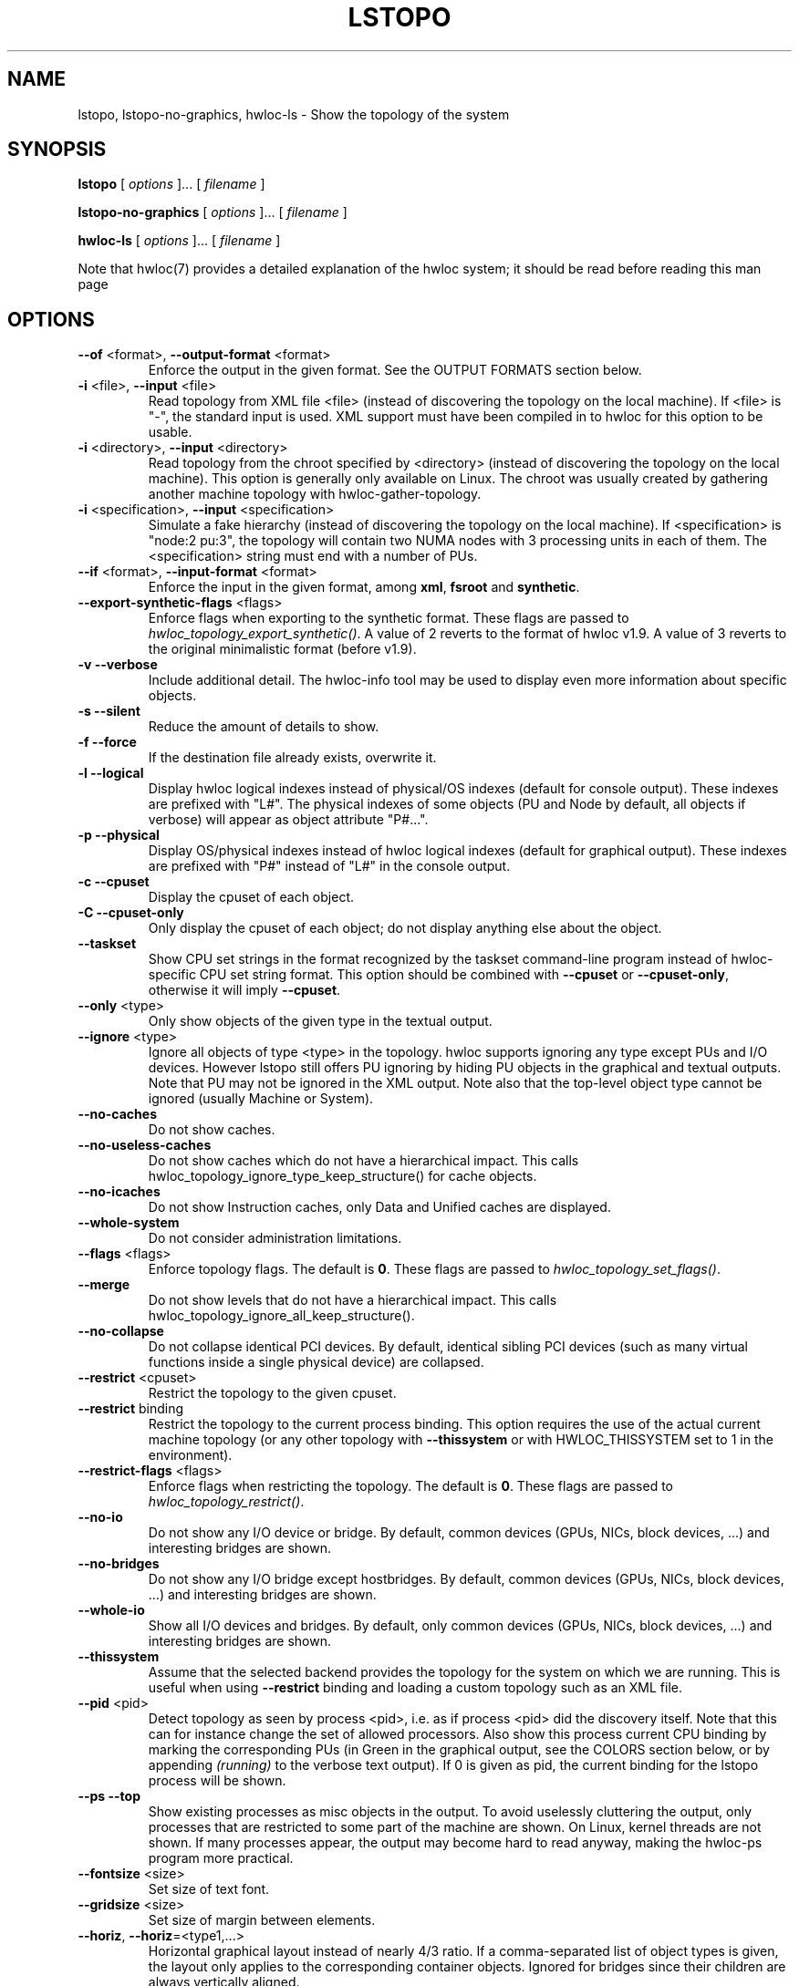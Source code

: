 .\" -*- nroff -*-
.\" Copyright © 2009-2018 Inria.  All rights reserved.
.\" Copyright © 2009-2010 Université of Bordeaux
.\" Copyright © 2009-2010 Cisco Systems, Inc.  All rights reserved.
.\" See COPYING in top-level directory.
.TH LSTOPO "1" "Jun 03, 2019" "1.11.13" "hwloc"
.SH NAME
lstopo, lstopo-no-graphics, hwloc-ls \- Show the topology of the system
.
.\" **************************
.\"    Synopsis Section
.\" **************************
.SH SYNOPSIS
.
.B lstopo
[ \fIoptions \fR]... [ \fIfilename \fR]
.
.PP
.B lstopo-no-graphics
[ \fIoptions \fR]... [ \fIfilename \fR]
.
.PP
.B hwloc-ls
[ \fIoptions \fR]... [ \fIfilename \fR]
.
.PP
Note that hwloc(7) provides a detailed explanation of the hwloc system; it
should be read before reading this man page
.
.\" **************************
.\"    Options Section
.\" **************************
.SH OPTIONS
.
.TP
\fB\-\-of\fR <format>, \fB\-\-output\-format\fR <format>
Enforce the output in the given format.
See the OUTPUT FORMATS section below.
.TP
\fB\-i\fR <file>, \fB\-\-input\fR <file>
Read topology from XML file <file> (instead of discovering the
topology on the local machine).  If <file> is "\-", the standard input
is used.  XML support must have been compiled in to hwloc for this
option to be usable.
.TP
\fB\-i\fR <directory>, \fB\-\-input\fR <directory>
Read topology from the chroot specified by <directory> (instead of
discovering the topology on the local machine).  This option is
generally only available on Linux.  The chroot was usually created
by gathering another machine topology with hwloc-gather-topology.
.TP
\fB\-i\fR <specification>, \fB\-\-input\fR <specification>
Simulate a fake hierarchy (instead of discovering the topology on the
local machine). If <specification> is "node:2 pu:3", the topology will
contain two NUMA nodes with 3 processing units in each of them.
The <specification> string must end with a number of PUs.
.TP
\fB\-\-if\fR <format>, \fB\-\-input\-format\fR <format>
Enforce the input in the given format, among \fBxml\fR, \fBfsroot\fR
and \fBsynthetic\fR.
.TP
\fB\-\-export\-synthetic\-flags\fR <flags>
Enforce flags when exporting to the synthetic format.
These flags are passed to \fIhwloc_topology_export_synthetic()\fR.
A value of 2 reverts to the format of hwloc v1.9.
A value of 3 reverts to the original minimalistic format (before v1.9).
.TP
\fB\-v\fR \fB\-\-verbose\fR
Include additional detail.
The hwloc-info tool may be used to display even more information
about specific objects.
.TP
\fB\-s\fR \fB\-\-silent\fR
Reduce the amount of details to show.
.TP
\fB\-f\fR \fB\-\-force\fR
If the destination file already exists, overwrite it.
.TP
\fB\-l\fR \fB\-\-logical\fR
Display hwloc logical indexes instead of physical/OS indexes (default for console output).
These indexes are prefixed with "L#".
The physical indexes of some objects (PU and Node by default, all
objects if verbose) will appear as object attribute "P#...".
.TP
\fB\-p\fR \fB\-\-physical\fR
Display OS/physical indexes instead of hwloc logical indexes (default for graphical output).
These indexes are prefixed with "P#" instead of "L#" in the console output.
.TP
\fB\-c\fR \fB\-\-cpuset\fR
Display the cpuset of each object.
.TP
\fB\-C\fR \fB\-\-cpuset\-only\fR
Only display the cpuset of each object; do not display anything else
about the object.
.TP
\fB\-\-taskset\fR
Show CPU set strings in the format recognized by the taskset command-line
program instead of hwloc-specific CPU set string format.
This option should be combined with \fB\-\-cpuset\fR or \fB\-\-cpuset\-only\fR,
otherwise it will imply \fB\-\-cpuset\fR.
.TP
\fB\-\-only\fR <type>
Only show objects of the given type in the textual output.
.TP
\fB\-\-ignore\fR <type>
Ignore all objects of type <type> in the topology.
hwloc supports ignoring any type except PUs and I/O devices.
However lstopo still offers PU ignoring by hiding PU objects
in the graphical and textual outputs.
Note that PU may not be ignored in the XML output.
Note also that the top-level object type cannot be ignored (usually Machine or System).
.TP
\fB\-\-no\-caches\fR
Do not show caches.
.TP
\fB\-\-no\-useless\-caches\fR
Do not show caches which do not have a hierarchical impact.
This calls hwloc_topology_ignore_type_keep_structure() for cache objects.
.TP
\fB\-\-no\-icaches\fR
Do not show Instruction caches, only Data and Unified caches are displayed.
.TP
\fB\-\-whole\-system\fR
Do not consider administration limitations.
.TP
\fB\-\-flags\fR <flags>
Enforce topology flags.
The default is \fB0\fR.
These flags are passed to \fIhwloc_topology_set_flags()\fR.
.TP
\fB\-\-merge\fR
Do not show levels that do not have a hierarchical impact.
This calls hwloc_topology_ignore_all_keep_structure().
.TP
\fB\-\-no\-collapse\fR
Do not collapse identical PCI devices.
By default, identical sibling PCI devices (such as many virtual functions
inside a single physical device) are collapsed.
.TP
\fB\-\-restrict\fR <cpuset>
Restrict the topology to the given cpuset.
.TP
\fB\-\-restrict\fR binding
Restrict the topology to the current process binding.
This option requires the use of the actual current machine topology
(or any other topology with \fB\-\-thissystem\fR or with
HWLOC_THISSYSTEM set to 1 in the environment).
.TP
\fB\-\-restrict\-flags\fR <flags>
Enforce flags when restricting the topology.
The default is \fB0\fR.
These flags are passed to \fIhwloc_topology_restrict()\fR.
.TP
\fB\-\-no\-io\fB
Do not show any I/O device or bridge.
By default, common devices (GPUs, NICs, block devices, ...) and
interesting bridges are shown.
.TP
\fB\-\-no\-bridges\fB
Do not show any I/O bridge except hostbridges.
By default, common devices (GPUs, NICs, block devices, ...) and
interesting bridges are shown.
.TP
\fB\-\-whole\-io\fB
Show all I/O devices and bridges.
By default, only common devices (GPUs, NICs, block devices, ...) and
interesting bridges are shown.
.TP
\fB\-\-thissystem\fR
Assume that the selected backend provides the topology for the
system on which we are running.
This is useful when using \fB\-\-restrict\fR binding and loading
a custom topology such as an XML file.
.TP
\fB\-\-pid\fR <pid>
Detect topology as seen by process <pid>, i.e. as if process <pid> did the
discovery itself.
Note that this can for instance change the set of allowed processors.
Also show this process current CPU binding by marking the corresponding
PUs (in Green in the graphical output, see the COLORS section below,
or by appending \fI(running)\fR to the verbose text output).
If 0 is given as pid, the current binding for the lstopo process will be shown.
.TP
\fB\-\-ps\fR \fB\-\-top\fR
Show existing processes as misc objects in the output. To avoid uselessly
cluttering the output, only processes that are restricted to some part of the
machine are shown.  On Linux, kernel threads are not shown.
If many processes appear, the output may become hard to read anyway,
making the hwloc-ps program more practical.
.TP
\fB\-\-fontsize\fR <size>
Set size of text font.
.TP
\fB\-\-gridsize\fR <size>
Set size of margin between elements.
.TP
\fB\-\-horiz\fR, \fB\-\-horiz\fR=<type1,...>
Horizontal graphical layout instead of nearly 4/3 ratio.
If a comma-separated list of object types is given, the layout only
applies to the corresponding container objects.
Ignored for bridges since their children are always vertically aligned.
.TP
\fB\-\-vert\fR, \fB\-\-vert\fR=<type1,...>
Vertical graphical layout instead of nearly 4/3 ratio.
If a comma-separated list of object types is given, the layout only
applies to the corresponding container objects.
.TP
\fB\-\-rect\fR, \fB\-\-rect\fR=<type1,...>
Rectangular graphical layout with nearly 4/3 ratio.
If a comma-separated list of object types is given, the layout only
applies to the corresponding container objects.
Ignored for bridges since their children are always vertically aligned.
.TP
\fB\-\-no\-index\fR, \fB\-\-no\-index=<type1,...>\fR
Do not show object indexes in the graphical output.
If a comma-separated list of object types is given, indexes are disabled for the corresponding objects.
.TP
\fB\-\-index\fR, \fB\-\-index=<type1,...>\fR
Show object indexes in the graphical output (default).
If a comma-separated list of object types is given, indexes are reenabled for the corresponding objects
(if they were previously disabled with \fB\-\-no\-index\fR).
.TP
\fB\-\-no\-attrs\fR, \fB\-\-no\-attrs=<type1,...>\fR
Do not show object attributes (such as memory size, cache size, PCI link speed, etc.)
in the graphical output.
If a comma-separated list of object types is given, attributes are disabled for the corresponding objects.
.TP
\fB\-\-attrs\fR, \fB\-\-attrs=<type1,...>\fR
Show object attributes (such as memory size, cache size, PCI link speed, etc.)
in the graphical output (default).
If a comma-separated list of object types is given, attributes are reenabled for the corresponding objects
(if they were previously disabled with \fB\-\-no\-attrs\fR).
.TP
\fB\-\-no\-legend\fR
Remove the text legend at the bottom.
.TP
\fB\-\-append\-legend\fB <line>
Append the line of text to the bottom of the legend in graphical mode.
If the line is too long, it will be truncated in the output.
If adding multiple lines, each line should be given separately by
passing this option multiple times.
.TP
\fB\-\-version\fR
Report version and exit.
.
.\" **************************
.\"    Description Section
.\" **************************
.SH DESCRIPTION
.
lstopo and lstopo-no-graphics are capable of displaying a topological map of
the system in a variety of different output formats.  The only difference
between lstopo and lstopo-no-graphics is that graphical outputs are only
supported by lstopo, to reduce dependencies on external libraries.
hwloc-ls is identical to lstopo-no-graphics.
.
.PP
The filename specified directly implies the output format that will be
used; see the OUTPUT FORMATS section, below.  Output formats that
support color will indicate specific characteristics about individual
CPUs by their color; see the COLORS section, below.
.
.\" **************************
.\"    Output Formats Section
.\" **************************
.SH OUTPUT FORMATS
.
.PP
By default, if no output filename is specific, the output is sent
to a graphical window if possible in the current environment
(DISPLAY environment variable set on Unix, etc.).
Otherwise, a text summary is displayed in the console.
.
.PP
The filename on the command line usually determines the format of the output.
There are a few filenames that indicate specific output formats and
devices (e.g., a filename of "-" will output a text summary to
stdout), but most filenames indicate the desired output format by
their suffix (e.g., "topo.png" will output a PNG-format file).
.PP
The format of the output may also be changed with "\-\-of".
For instance, "\-\-of pdf" will generate a PDF-format file on the standard
output, while "\-\-of fig toto" will output a Xfig-format file named "toto".
.
.PP
The list of currently supported formats is given below. Any of them may
be used with "\-\-of" or as a filename suffix.
.TP
.B default
Send the output to a window or to the console depending on the environment.
.
.TP
.B console
Send a text summary to stdout.
Binding, unallowed or offline processors are only annotated in this mode
if verbose; see the COLORS section, below.
.
.TP
.B ascii
Output an ASCII art representation of the map
(formerly called \fBtxt\fR).
If outputting to stdout and if colors are supported on the terminal,
the output will be colorized.
.
.TP
.B fig
Output a representation of the map that can be loaded in Xfig.
.
.TP
.B pdf
If lstopo was compiled with the proper
support, lstopo outputs a PDF representation of the map.
.
.TP
.B ps
If lstopo was compiled with the proper
support, lstopo outputs a Postscript representation of the map.
.
.TP
.B png
If lstopo was compiled with the proper
support, lstopo outputs a PNG representation of the map.
.
.TP
.B svg
If lstopo was compiled with the proper
support, lstopo outputs an SVG representation of the map.
.
.TP
.B synthetic
If the topology is symmetric
(which requires that the root object has its symmetric_subtree field set),
lstopo outputs a synthetic description string.
This output may be reused as an input synthetic topology
description later.
Note that I/O devices often cause topology asymmetry.
Adding \-\-no\-io may then be useful when the synthetic export fails.
See also the Synthetic topologies section in the documentation.
.
.TP
.B xml
If lstopo was compiled with the proper
support, lstopo outputs an XML representation of the map.
It may be reused later, even on another machine, with lstopo \-\-input,
the HWLOC_XMLFILE environment variable, or the hwloc_topology_set_xml()
function.

.PP
The following special names may be used:
.TP
.B \-
Send a text summary to stdout.
.
.TP
.B /dev/stdout
Send a text summary to stdout.  It is effectively the same as
specifying "\-".
.
.TP
.B \-.<format>
If the entire filename is "\-.<format>", lstopo behaves as if
"\-\-of <format> -" was given, which means a file of the given format
is sent to the standard output.

.PP
See the output of "lstopo \-\-help" for a specific list of what
graphical output formats are supported in your hwloc installation.
.
.\" **************************
.\"    Colors Section
.\" **************************
.SH COLORS
Individual CPUs are colored in the graphical output
formats to indicate different characteristics:
.TP
Green
The topology is reported as seen by a specific process (see \fB\-\-pid\fR),
and the given CPU is in this process CPU binding mask.
.TP
White
The CPU is in the allowed set (see below).
If the topology is reported as seen by a specific process (see \fB\-\-pid\fR),
the given CPU is also not in this process CPU binding mask.
.TP
Red
The CPU is not in the allowed set (see below).
.TP
Black
The CPU is offline (not all OS's support displaying offline CPUs).
.
.PP
The "allowed set" is the set of CPUs to which the current process is
allowed to bind.  The allowed set is usually either inherited from the
parent process or set by administrative qpolicies on the system.  Linux
cpusets are one example of limiting the allowed set for a process and
its children to be less than the full set of CPUs on the system.
.PP
Different processes may therefore have different CPUs in the allowed
set.  Hence, invoking lstopo in different contexts and/or as different
users may display different colors for the same individual CPUs (e.g.,
running lstopo in one context may show a specific CPU as red, but
running lstopo in a different context may show the same CPU as white).
.PP
Some lstopo output modes, e.g. the console mode (default non-graphical output),
do not support colors at all.
The console mode displays the above characteristics by appending text
to each PU line if verbose messages are enabled.
.
.SH CUSTOM COLORS
The color of each object in the graphical output may be enforced by
specifying a "lstopoStyle" info attribute in that object.
Its value should be a semi-colon separated list of "<attribute>=#rrggbb"
where rr, gg and bb are the RGB components of a color,
each between 0 and 255, in hexadecimal (00 to ff).
.
<attribute> may be
.TP
\fBBackground\fR
Sets the background color of the main object box.
.TP
\fBBackground2\fR
Sets the background color of the additional box for the object,
for instance the memory box inside a NUMA node box.
.TP
\fBText\fR
Sets the color of the text showing the object name, type, index, etc.
.TP
\fBText2\fB
Sets the color of the additional text near the object,
for instance the link speed behind a PCI bridge.
.PP
The "lstopoStyle" info may be added to a temporarily-saved XML topologies
with hwloc-annotate, or with hwloc_obj_add_info().
.
For instance, to display all core objects in blue (with white names):

    lstopo save.xml
    hwloc-annotate save.xml save.xml core:all info lstopoStyle "Background=#0000ff;Text=#ffffff"
    lstopo -i save.xml
.
.\" **************************
.\"    Layout Section
.\" **************************
.SH LAYOUT
In its graphical output, lstopo uses simple rectangular heuristics
to try to achieve a 4/3 ratio between width and height.
Although the hierarchy of resources is properly reflected,
the exact physical organization (NUMA distances, rings,
complete graphs, etc.) is currently ignored.
.
The layout of a level may be changed with \-\-vert, \-\-horiz,
and \-\-rect.
.
.\" **************************
.\"    Examples Section
.\" **************************
.SH EXAMPLES
.
To display the machine topology in textual mode:

    lstopo-no-graphics

To display the machine topology in ascii-art mode:

    lstopo-no-graphics -.ascii

To display in graphical mode (assuming that the DISPLAY environment
variable is set to a relevant value):

    lstopo

To export the topology to a PNG file:

    lstopo file.png

To export an XML file on a machine and later display the corresponding
graphical output on another machine:

    machine1$ lstopo file.xml
    <transfer file.xml from machine1 to machine2>
    machine2$ lstopo --input file.xml

To save the current machine topology to XML and later reload it faster
while still considering it as the current machine:

   $ lstopo file.xml
   <...>
   $ lstopo --input file.xml --thissystem

To restrict an XML topology to only physical processors 0, 1, 4 and 5:

    lstopo --input file.xml --restrict 0x33 newfile.xml

To restrict an XML topology to only numa node whose logical index is 1:

    lstopo --input file.xml --restrict $(hwloc-calc --input file.xml node:1) newfile.xml

To display a summary of the topology:

    lstopo -s

To get more details about the topology:

    lstopo -v

To only show cores:

    lstopo --only core

To show cpusets:

    lstopo --cpuset

To only show the cpusets of package:

    lstopo --only package --cpuset-only

Simulate a fake hierarchy; this example shows with 2 NUMA nodes of 2
processor units:

    lstopo --input "node:2 2"

To count the number of logical processors in the system

   lstopo --only pu | wc -l

To append the kernel release and version to the graphical legend:

   lstopo --append-legend "Kernel release: $(uname -r)" --append-legend "Kernel version: $(uname -v)"

.\" **************************
.\"    See also section
.\" **************************
.SH SEE ALSO
.
.ft R
hwloc(7), hwloc-info(1), hwloc-bind(1), hwloc-annotate(1), hwloc-ps(1), hwloc-gather-topology(1)
.sp
